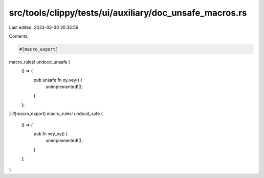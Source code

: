 src/tools/clippy/tests/ui/auxiliary/doc_unsafe_macros.rs
========================================================

Last edited: 2023-03-30 20:35:59

Contents:

.. code-block:: rs

    #[macro_export]
macro_rules! undocd_unsafe {
    () => {
        pub unsafe fn oy_vey() {
            unimplemented!();
        }
    };
}
#[macro_export]
macro_rules! undocd_safe {
    () => {
        pub fn vey_oy() {
            unimplemented!();
        }
    };
}


